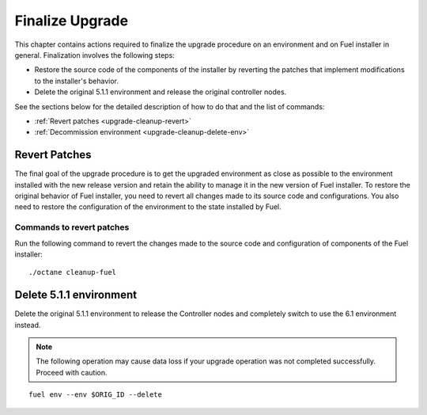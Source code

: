 .. index:: Finalize Upgrade

.. _Upg_Final:

Finalize Upgrade
----------------

This chapter contains actions required to finalize the upgrade procedure
on an environment and on Fuel installer in general. Finalization
involves the following steps:

* Restore the source code of the components of the installer by
  reverting the patches that implement modifications to the
  installer's behavior.
* Delete the original 5.1.1 environment and release the original
  controller nodes.

See the sections below for the detailed description of how to do that
and the list of commands:

* :ref:`Revert patches <upgrade-cleanup-revert>`
* :ref:`Decommission environment <upgrade-cleanup-delete-env>`

.. _upgrade-cleanup-revert:

Revert Patches
++++++++++++++

The final goal of the upgrade procedure is to get the upgraded
environment as close as possible to the environment installed with
the new release version and retain the ability to manage it in the new
version of Fuel installer. To restore the original behavior of Fuel
installer, you need to revert all changes made to its source code and
configurations. You also need to restore the configuration of
the environment to the state installed by Fuel.

Commands to revert patches
__________________________

Run the following command to revert the changes made to the source
code and configuration of components of the Fuel installer::

    ./octane cleanup-fuel

.. _upgrade-cleanup-delete-env:

Delete 5.1.1 environment
++++++++++++++++++++++++

Delete the original 5.1.1 environment to release the Controller nodes
and completely switch to use the 6.1 environment instead.

.. note::

    The following operation may cause data loss if your upgrade
    operation was not completed successfully. Proceed with caution.

::

    fuel env --env $ORIG_ID --delete
